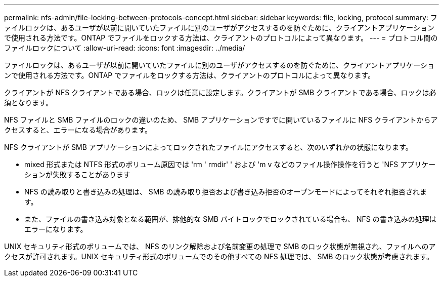 ---
permalink: nfs-admin/file-locking-between-protocols-concept.html 
sidebar: sidebar 
keywords: file, locking, protocol 
summary: ファイルロックは、あるユーザが以前に開いていたファイルに別のユーザがアクセスするのを防ぐために、クライアントアプリケーションで使用される方法です。ONTAP でファイルをロックする方法は、クライアントのプロトコルによって異なります。 
---
= プロトコル間のファイルロックについて
:allow-uri-read: 
:icons: font
:imagesdir: ../media/


[role="lead"]
ファイルロックは、あるユーザが以前に開いていたファイルに別のユーザがアクセスするのを防ぐために、クライアントアプリケーションで使用される方法です。ONTAP でファイルをロックする方法は、クライアントのプロトコルによって異なります。

クライアントが NFS クライアントである場合、ロックは任意に設定します。クライアントが SMB クライアントである場合、ロックは必須となります。

NFS ファイルと SMB ファイルのロックの違いのため、 SMB アプリケーションですでに開いているファイルに NFS クライアントからアクセスすると、エラーになる場合があります。

NFS クライアントが SMB アプリケーションによってロックされたファイルにアクセスすると、次のいずれかの状態になります。

* mixed 形式または NTFS 形式のボリューム原因では 'rm ' rmdir' ' および 'm v などのファイル操作操作を行うと 'NFS アプリケーションが失敗することがあります
* NFS の読み取りと書き込みの処理は、 SMB の読み取り拒否および書き込み拒否のオープンモードによってそれぞれ拒否されます。
* また、ファイルの書き込み対象となる範囲が、排他的な SMB バイトロックでロックされている場合も、 NFS の書き込みの処理はエラーになります。


UNIX セキュリティ形式のボリュームでは、 NFS のリンク解除および名前変更の処理で SMB のロック状態が無視され、ファイルへのアクセスが許可されます。UNIX セキュリティ形式のボリュームでのその他すべての NFS 処理では、 SMB のロック状態が考慮されます。
